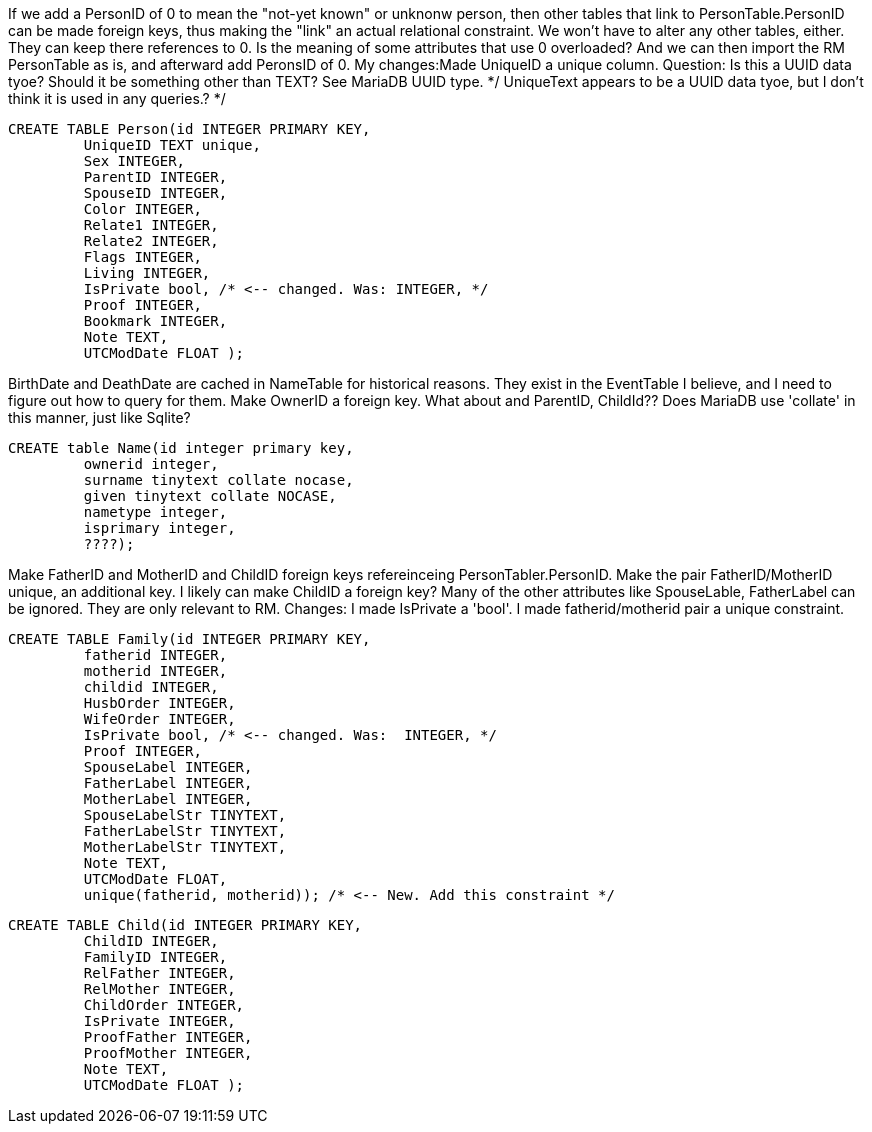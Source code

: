 If we add a PersonID of 0 to mean the "not-yet known" or unknonw person, then other tables that link to PersonTable.PersonID can be made foreign keys, thus making the "link" an actual relational constraint.
We won't have to alter any other tables, either. They can keep there references to 0.
Is the meaning of some attributes that use 0 overloaded?
And we can then import the RM PersonTable as is, and afterward add PeronsID of 0.
My changes:Made UniqueID a unique column. Question: Is this a UUID data tyoe? Should it be something other than TEXT?  See MariaDB UUID type. */
UniqueText appears to be a UUID data tyoe, but I don't think it is used in any queries.? */

[source,sql]
----
CREATE TABLE Person(id INTEGER PRIMARY KEY,
	 UniqueID TEXT unique, 
	 Sex INTEGER,
	 ParentID INTEGER,
	 SpouseID INTEGER,
	 Color INTEGER,
	 Relate1 INTEGER,
	 Relate2 INTEGER,
	 Flags INTEGER,
	 Living INTEGER,
	 IsPrivate bool, /* <-- changed. Was: INTEGER, */
	 Proof INTEGER,
	 Bookmark INTEGER,
	 Note TEXT,
	 UTCModDate FLOAT );
----


BirthDate and DeathDate are cached in NameTable for historical reasons. They exist in the EventTable I believe, and I need to figure out how to query for them. 
Make OwnerID a foreign key. What about and ParentID, ChildId??
Does MariaDB use 'collate' in this manner, just like Sqlite?

[source,sql]
----
CREATE table Name(id integer primary key,
	 ownerid integer,
	 surname tinytext collate nocase, 
	 given tinytext collate NOCASE,
	 nametype integer,
	 isprimary integer,
	 ????); 
----

Make FatherID and MotherID and ChildID foreign keys refereinceing PersonTabler.PersonID. 
Make the pair FatherID/MotherID unique, an additional key. I likely can make ChildID a foreign key? Many of the other attributes like SpouseLable, FatherLabel can be ignored. They are only relevant to RM.
Changes: I made IsPrivate a 'bool'. I made fatherid/motherid pair a unique constraint. 

[source,sql]
----
CREATE TABLE Family(id INTEGER PRIMARY KEY,
	 fatherid INTEGER,
	 motherid INTEGER,
	 childid INTEGER,
	 HusbOrder INTEGER,
	 WifeOrder INTEGER,
	 IsPrivate bool, /* <-- changed. Was:  INTEGER, */
	 Proof INTEGER,
	 SpouseLabel INTEGER,
	 FatherLabel INTEGER,
	 MotherLabel INTEGER,
	 SpouseLabelStr TINYTEXT,
	 FatherLabelStr TINYTEXT,
	 MotherLabelStr TINYTEXT,
	 Note TEXT, 
	 UTCModDate FLOAT,
         unique(fatherid, motherid)); /* <-- New. Add this constraint */
----

[source,sql]
----
CREATE TABLE Child(id INTEGER PRIMARY KEY,
	 ChildID INTEGER,
	 FamilyID INTEGER,
	 RelFather INTEGER,
	 RelMother INTEGER,
	 ChildOrder INTEGER,
	 IsPrivate INTEGER,
	 ProofFather INTEGER,
	 ProofMother INTEGER,
	 Note TEXT,
	 UTCModDate FLOAT );
----
